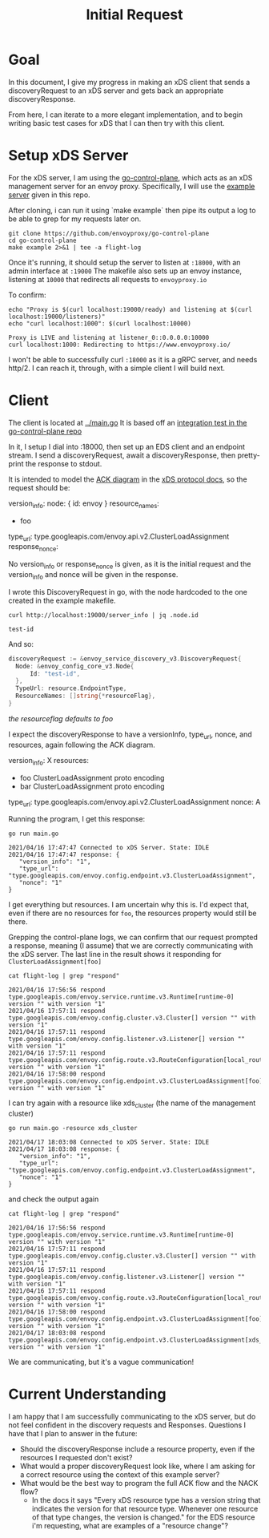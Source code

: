 #+TITLE: Initial Request

* Goal
In this document, I give my progress in making an xDS client that sends a
discoveryRequest to an xDS server and gets back an appropriate
discoveryResponse.

From here, I can iterate to a more elegant implementation, and to begin writing
basic test cases for xDS that I can then try with this client.

* Setup xDS Server

For the xDS server, I am using the [[https://github.com/envoyproxy/go-control-plane/][go-control-plane]], which acts as an xDS
management server for an envoy proxy. Specifically, I will use the [[https://github.com/envoyproxy/go-control-plane/blob/main/internal/example/README.md][example
server]] given in this repo.

After cloning, i can run it using `make example` then pipe its output a log to
be able to grep for my requests later on.

#+NAME: clone and run go-control-plane
#+begin_src tmate :dir ~/tmp
git clone https://github.com/envoyproxy/go-control-plane
cd go-control-plane
make example 2>&1 | tee -a flight-log
#+end_src

Once it's running, it should setup the server to listen at ~:18000~, with an
admin interface at ~:19000~ The makefile also sets up an envoy instance,
listening at ~10000~ that redirects all requests to ~envoyproxy.io~

To confirm:
#+NAME: Confirm envoy proxy deployed correctly
#+begin_src shell :results output
echo "Proxy is $(curl localhost:19000/ready) and listening at $(curl localhost:19000/listeners)"
echo "curl localhost:1000": $(curl localhost:10000)
#+end_src

: Proxy is LIVE and listening at listener_0::0.0.0.0:10000
: curl localhost:1000: Redirecting to https://www.envoyproxy.io/

I won't be able to successfully curl ~:18000~ as it is a gRPC server, and needs
http/2. I can reach it, through, with a simple client I will build next.
* Client
The client is located at [[file:~/Projects/envoy/tester-prototype/main.go][../main.go]]
It is based off an [[https://github.com/envoyproxy/go-control-plane/blob/main/pkg/integration/ttl_integration_test.go][integration test in the go-control-plane repo]]

In it, I setup I dial into :18000, then set up an EDS client and an endpoint
stream. I send a discoveryRequest, await a discoveryResponse, then pretty-print
the response to stdout.

It is intended to model the [[https://www.envoyproxy.io/docs/envoy/v1.17.1/api-docs/xds_protocol#ack][ACK diagram]] in the [[https://www.envoyproxy.io/docs/envoy/v1.17.1/api-docs/xds_protocol][xDS protocol docs]], so the request
should be:

#+begin_example yaml
version_info:
node: { id: envoy }
resource_names:
- foo
type_url: type.googleapis.com/envoy.api.v2.ClusterLoadAssignment
response_nonce:
#+end_example

No version_info or response_nonce is given, as it is the initial request and
the version_info and nonce will be given in the response.

I wrote this DiscoveryRequest in go, with the node hardcoded to the one
created in the example makefile.

#+begin_src shell
curl http://localhost:19000/server_info | jq .node.id
#+end_src

: test-id

And so:

#+begin_src go
discoveryRequest := &envoy_service_discovery_v3.DiscoveryRequest{
  Node: &envoy_config_core_v3.Node{
      Id: "test-id",
  },
  TypeUrl: resource.EndpointType,
  ResourceNames: []string{*resourceFlag},
}
#+end_src
/the resourceflag defaults to foo/

I expect the discoveryResponse to have a versionInfo, type_url, nonce, and resources, again following the ACK diagram.

#+begin_example yaml
version_info: X
resources:
- foo ClusterLoadAssignment proto encoding
- bar ClusterLoadAssignment proto encoding
type_url: type.googleapis.com/envoy.api.v2.ClusterLoadAssignment
nonce: A
#+end_example

Running the program, I get this response:
#+begin_src shell :dir ../ :results output
go run main.go
#+end_src

: 2021/04/16 17:47:47 Connected to xDS Server. State: IDLE
: 2021/04/16 17:47:47 response: {
:    "version_info": "1",
:    "type_url": "type.googleapis.com/envoy.config.endpoint.v3.ClusterLoadAssignment",
:    "nonce": "1"
: }

I get everything but resources. I am uncertain why this is. I'd expect that, even
if there are no resources for ~foo~, the resources property would still be there.

Grepping the control-plane logs, we can confirm that our request prompted a
response, meaning (I assume) that we are correctly communicating with the xDS
server. The last line in the result shows it responding for
~ClusterLoadAssignment[foo]~

#+begin_src shell :dir ~/tmp/go-control-plane :results output
cat flight-log | grep "respond"
#+end_src

: 2021/04/16 17:56:56 respond type.googleapis.com/envoy.service.runtime.v3.Runtime[runtime-0] version "" with version "1"
: 2021/04/16 17:57:11 respond type.googleapis.com/envoy.config.cluster.v3.Cluster[] version "" with version "1"
: 2021/04/16 17:57:11 respond type.googleapis.com/envoy.config.listener.v3.Listener[] version "" with version "1"
: 2021/04/16 17:57:11 respond type.googleapis.com/envoy.config.route.v3.RouteConfiguration[local_route] version "" with version "1"
: 2021/04/16 17:58:00 respond type.googleapis.com/envoy.config.endpoint.v3.ClusterLoadAssignment[foo] version "" with version "1"

I can try again with a resource like xds_cluster (the name of the management cluster)

#+begin_src shell :dir ../ :results output
go run main.go -resource xds_cluster
#+end_src

: 2021/04/17 18:03:08 Connected to xDS Server. State: IDLE
: 2021/04/17 18:03:08 response: {
:    "version_info": "1",
:    "type_url": "type.googleapis.com/envoy.config.endpoint.v3.ClusterLoadAssignment",
:    "nonce": "1"
: }

and check the output again
#+begin_src shell :dir ~/tmp/go-control-plane :results output
cat flight-log | grep "respond"
#+end_src

: 2021/04/16 17:56:56 respond type.googleapis.com/envoy.service.runtime.v3.Runtime[runtime-0] version "" with version "1"
: 2021/04/16 17:57:11 respond type.googleapis.com/envoy.config.cluster.v3.Cluster[] version "" with version "1"
: 2021/04/16 17:57:11 respond type.googleapis.com/envoy.config.listener.v3.Listener[] version "" with version "1"
: 2021/04/16 17:57:11 respond type.googleapis.com/envoy.config.route.v3.RouteConfiguration[local_route] version "" with version "1"
: 2021/04/16 17:58:00 respond type.googleapis.com/envoy.config.endpoint.v3.ClusterLoadAssignment[foo] version "" with version "1"
: 2021/04/17 18:03:08 respond type.googleapis.com/envoy.config.endpoint.v3.ClusterLoadAssignment[xds_cluster] version "" with version "1"

We are communicating, but it's a vague communication!

* Current Understanding
I am happy that I am successfully communicating to the xDS server, but do not feel confident in the discovery requests and Responses.
Questions I have that I plan to answer in the future:
- Should the discoveryResponse include a resource property, even if the
  resources I requested don't exist?
- What would a proper discoveryRequest look like, where I am asking for a
  correct resource using the context of this example server?
- What would be the best way to program the full ACK flow and the NACK flow?
  - In the docs it says "Every xDS resource type has a version string that
    indicates the version for that resource type. Whenever one resource of that
    type changes, the version is changed." for the EDS resource i'm requesting,
    what are examples of a "resource change"?
